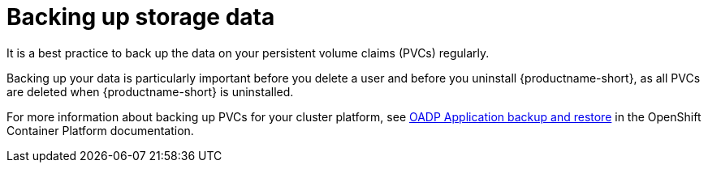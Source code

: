 :_module-type: CONCEPT

[id='backing-up-storage-data_{context}']
= Backing up storage data

[role='_abstract']
It is a best practice to back up the data on your persistent volume claims (PVCs) regularly.

Backing up your data is particularly important before you delete a user and before you uninstall {productname-short}, as all PVCs are deleted when {productname-short} is uninstalled.

For more information about backing up PVCs for your cluster platform, see link:https://docs.redhat.com/en/documentation/openshift_container_platform/{ocp-latest-version}/html/backup_and_restore/oadp-application-backup-and-restore.html[OADP Application backup and restore] in the OpenShift Container Platform documentation.

[role="_additional-resources"]
.Additional resources
ifdef::self-managed,upstream[]
* link:https://docs.redhat.com/en/documentation/openshift_container_platform/{ocp-latest-version}/html/storage/understanding-persistent-storage[Understanding persistent storage]
endif::[]
